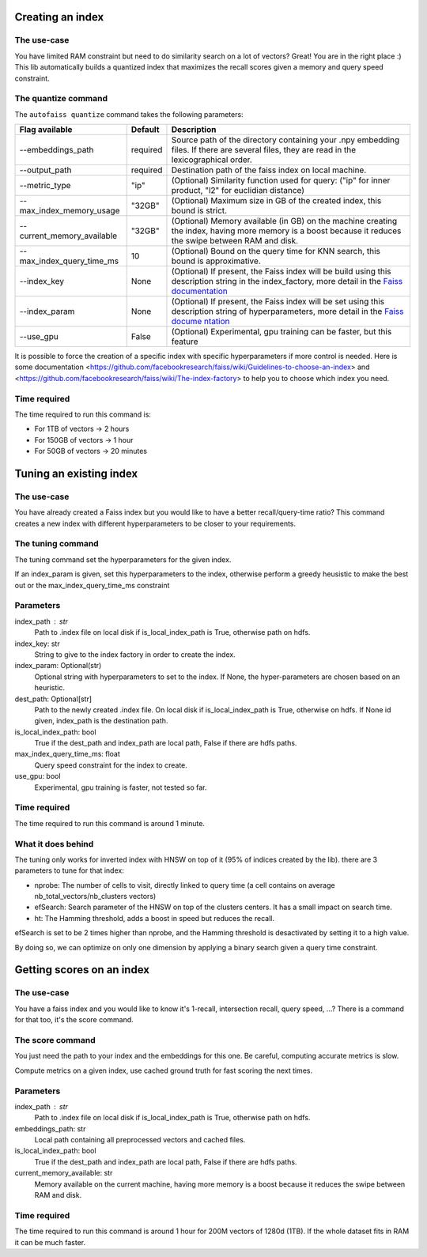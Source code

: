 
Creating an index
=================

The use-case
------------

You have limited RAM constraint but need to do similarity search on a lot of vectors?
Great! You are in the right place :) This lib automatically builds a quantized index that maximizes the
recall scores given a memory and query speed constraint.

The quantize command
--------------------

The ``autofaiss quantize`` command takes the following parameters:

+----------------------------+----------+----------------------------+
| Flag available             | Default  | Description                |
+============================+==========+============================+
| --embeddings_path          | required | Source path of the         |
|                            |          | directory containing your  |
|                            |          | .npy embedding files. If   |
|                            |          | there are several files,   |
|                            |          | they are read in the       |
|                            |          | lexicographical order.     |
+----------------------------+----------+----------------------------+
| --output_path              | required | Destination path of the    |
|                            |          | faiss index on local       |
|                            |          | machine.                   |
+----------------------------+----------+----------------------------+
| --metric_type              | "ip"     | (Optional) Similarity      |
|                            |          | function used for query:   |
|                            |          | ("ip" for inner product,   |
|                            |          | "l2" for euclidian         |
|                            |          | distance)                  |
+----------------------------+----------+----------------------------+
| --max_index_memory_usage   | "32GB"   | (Optional) Maximum size in |
|                            |          | GB of the created index,   |
|                            |          | this bound is strict.      |
+----------------------------+----------+----------------------------+
| --current_memory_available | "32GB"   | (Optional) Memory          |
|                            |          | available (in GB) on the   |
|                            |          | machine creating the       |
|                            |          | index, having more memory  |
|                            |          | is a boost because it      |
|                            |          | reduces the swipe between  |
|                            |          | RAM and disk.              |
+----------------------------+----------+----------------------------+
| --max_index_query_time_ms  | 10       | (Optional) Bound on the    |
|                            |          | query time for KNN search, |
|                            |          | this bound is              |
|                            |          | approximative.             |
+----------------------------+----------+----------------------------+
| --index_key                | None     | (Optional) If present, the |
|                            |          | Faiss index will be build  |
|                            |          | using this description     |
|                            |          | string in the              |
|                            |          | index_factory, more detail |
|                            |          | in the `Faiss              |
|                            |          | documentation`_            |
+----------------------------+----------+----------------------------+
| --index_param              | None     | (Optional) If present, the |
|                            |          | Faiss index will be set    |
|                            |          | using this description     |
|                            |          | string of hyperparameters, |
|                            |          | more detail in the `Faiss  |
|                            |          | docume                     |
|                            |          | ntation <https://github.co |
|                            |          | m/facebookresearch/faiss/w |
|                            |          | iki/Index-IO,-cloning-and- |
|                            |          | hyper-parameter-tuning>`__ |
+----------------------------+----------+----------------------------+
| --use_gpu                  | False    | (Optional) Experimental,   |
|                            |          | gpu training can be        |
|                            |          | faster, but this feature   |
+----------------------------+----------+----------------------------+

.. _Faiss documentation: https://github.com/facebookresearch/faiss/wiki/The-index-factory

It is possible to force the creation of a specific index with specific hyperparameters if more control is needed.
Here is some documentation <https://github.com/facebookresearch/faiss/wiki/Guidelines-to-choose-an-index> and
<https://github.com/facebookresearch/faiss/wiki/The-index-factory> to help you to choose which index you need.

Time required
-------------

The time required to run this command is:  

* For 1TB of vectors -> 2 hours  
* For 150GB of vectors -> 1 hour  
* For 50GB of vectors -> 20 minutes 

Tuning an existing index
========================

The use-case
------------

You have already created a Faiss index but you would like to have a better recall/query-time ratio?
This command creates a new index with different hyperparameters to be closer to your requirements.

The tuning command
------------------

The tuning command set the hyperparameters for the given index.

If an index_param is given, set this hyperparameters to the index,
otherwise perform a greedy heusistic to make the best out or the max_index_query_time_ms constraint

Parameters
----------
index_path : str
    Path to .index file on local disk if is_local_index_path is True,
    otherwise path on hdfs.
index_key: str
    String to give to the index factory in order to create the index.
index_param: Optional(str)
    Optional string with hyperparameters to set to the index.
    If None, the hyper-parameters are chosen based on an heuristic.
dest_path: Optional[str]
    Path to the newly created .index file. On local disk if is_local_index_path is True,
    otherwise on hdfs. If None id given, index_path is the destination path.
is_local_index_path: bool
    True if the dest_path and index_path are local path, False if there are hdfs paths.
max_index_query_time_ms: float
    Query speed constraint for the index to create.
use_gpu: bool
    Experimental, gpu training is faster, not tested so far.

Time required
-------------

The time required to run this command is around 1 minute.

What it does behind
-------------------

The tuning only works for inverted index with HNSW on top of it (95% of indices created by the lib).
there are 3 parameters to tune for that index:

- nprobe:      The number of cells to visit, directly linked to query time (a cell contains on average nb_total_vectors/nb_clusters vectors)
- efSearch:    Search parameter of the HNSW on top of the clusters centers. It has a small impact on search time.
- ht:          The Hamming threshold, adds a boost in speed but reduces the recall.

efSearch is set to be 2 times higher than nprobe, and the Hamming threshold is desactivated by setting it to a high value.

By doing so, we can optimize on only one dimension by applying a binary search given a query time constraint.


Getting scores on an index
==========================

The use-case
------------

You have a faiss index and you would like to know it's 1-recall, intersection recall, query speed, ...?
There is a command for that too, it's the score command.

The score command
-----------------

You just need the path to your index and the embeddings for this one.
Be careful, computing accurate metrics is slow.

Compute metrics on a given index, use cached ground truth for fast scoring the next times.

Parameters
----------
index_path : str
    Path to .index file on local disk if is_local_index_path is True,
    otherwise path on hdfs.
embeddings_path: str
    Local path containing all preprocessed vectors and cached files.
is_local_index_path: bool
    True if the dest_path and index_path are local path, False if there are hdfs paths.
current_memory_available: str
    Memory available on the current machine, having more memory is a boost
    because it reduces the swipe between RAM and disk.


Time required
-------------

The time required to run this command is around 1 hour for 200M vectors of 1280d (1TB).  
If the whole dataset fits in RAM it can be much faster.
